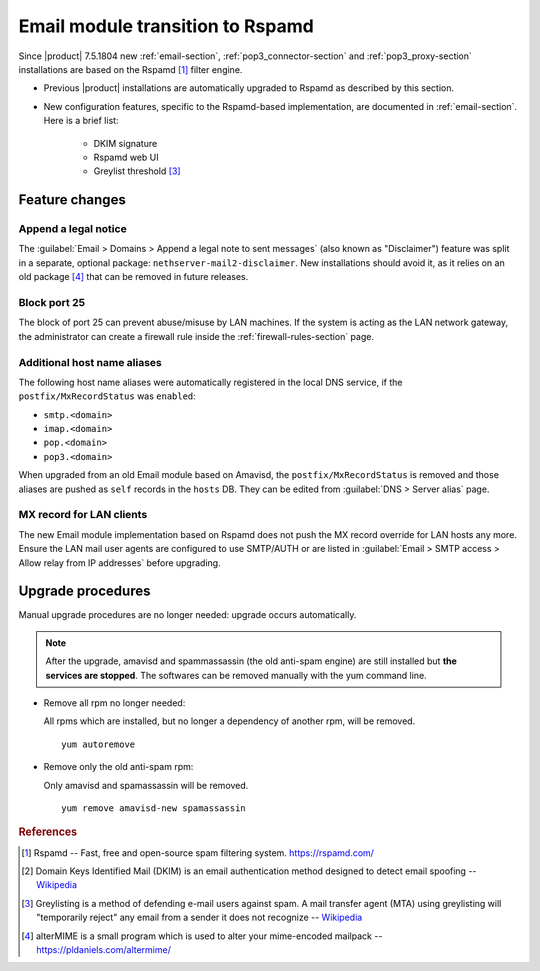 .. _email2-section:

=================================
Email module transition to Rspamd
=================================

Since |product| 7.5.1804 new :ref:`email-section`, :ref:`pop3_connector-section`
and :ref:`pop3_proxy-section` installations are based on the Rspamd [#RSPAMD]_
filter engine.

* Previous |product| installations are automatically upgraded to
  Rspamd as described by this section.

* New configuration features, specific to the Rspamd-based implementation, are
  documented in :ref:`email-section`. Here is a brief list:

    * DKIM signature
    * Rspamd web UI
    * Greylist threshold [#GREY]_

Feature changes
===============


Append a legal notice
---------------------

The :guilabel:`Email > Domains > Append a legal note to sent messages` (also
known as "Disclaimer") feature was split in a separate, optional package:
``nethserver-mail2-disclaimer``. New installations should avoid it, as it relies
on an old package [#ALTERMIME]_ that can be removed in future releases.

.. index::
   pair: port; imap
   pair: port; imaps
   pair: port; pop3
   pair: port; pop3s
   pair: port; smtp
   pair: port; smtps

.. _email-port25:

Block port 25
-------------

The block of port 25 can prevent abuse/misuse by LAN machines. If the system
is acting as the LAN network gateway, the administrator can create a firewall
rule inside the :ref:`firewall-rules-section` page.

.. _email-mxrecordstatus:

Additional host name aliases
----------------------------

The following host name aliases were automatically registered in the local DNS
service, if the ``postfix/MxRecordStatus`` was ``enabled``:

* ``smtp.<domain>``
* ``imap.<domain>``
* ``pop.<domain>``
* ``pop3.<domain>``

When upgraded from an old Email module based on Amavisd, the
``postfix/MxRecordStatus`` is removed and  those aliases are pushed as ``self``
records in the ``hosts`` DB. They can be edited from :guilabel:`DNS > Server
alias` page.

MX record for LAN clients
-------------------------

The new Email module implementation based on Rspamd does not push the MX record
override for LAN hosts any more.  Ensure the LAN mail user agents are configured
to use SMTP/AUTH or are listed in :guilabel:`Email > SMTP access > Allow relay
from IP addresses` before upgrading.

.. _mail2-upgrade-procedures-section:

Upgrade procedures
==================

Manual upgrade procedures are no longer needed: upgrade occurs automatically.

.. note::

  After the upgrade, amavisd and spammassassin (the old anti-spam engine) are  still installed but **the services are stopped**.
  The softwares can be removed manually with the yum command line.

* Remove all rpm no longer needed:

  All rpms which are installed, but no longer a dependency of another rpm, will be removed. ::

    yum autoremove


* Remove only the old anti-spam rpm:

  Only amavisd and spamassassin will be removed. ::

    yum remove amavisd-new spamassassin

.. rubric:: References

.. [#RSPAMD]
    Rspamd -- Fast, free and open-source spam filtering system.
    https://rspamd.com/

.. [#DKIM]
    Domain Keys Identified Mail (DKIM) is an email authentication method
    designed to detect email spoofing -- `Wikipedia
    <https://en.wikipedia.org/wiki/DomainKeys_Identified_Mail>`_

.. [#GREY]
    Greylisting is a method of defending e-mail users against spam. A mail
    transfer agent (MTA) using greylisting will "temporarily reject" any email from
    a sender it does not recognize -- `Wikipedia
    <https://en.wikipedia.org/wiki/Greylisting>`_

.. [#ALTERMIME]
    alterMIME is a small program which is used to alter your mime-encoded mailpack --
    https://pldaniels.com/altermime/
